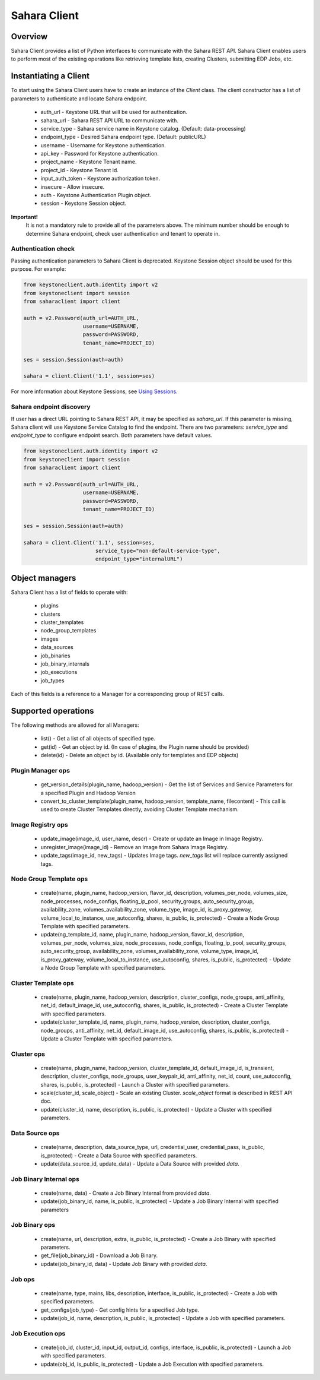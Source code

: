 Sahara Client
=============

Overview
--------

Sahara Client provides a list of Python interfaces to communicate with the Sahara REST API.
Sahara Client enables users to perform most of the existing operations like retrieving template lists,
creating Clusters, submitting EDP Jobs, etc.


Instantiating a Client
----------------------

To start using the Sahara Client users have to create an instance of the `Client` class.
The client constructor has a list of parameters to authenticate and locate Sahara endpoint.

 * auth_url - Keystone URL that will be used for authentication.
 * sahara_url - Sahara REST API URL to communicate with.
 * service_type - Sahara service name in Keystone catalog. (Default: data-processing)
 * endpoint_type - Desired Sahara endpoint type. (Default: publicURL)
 * username - Username for Keystone authentication.
 * api_key - Password for Keystone authentication.
 * project_name - Keystone Tenant name.
 * project_id - Keystone Tenant id.
 * input_auth_token - Keystone authorization token.
 * insecure - Allow insecure.
 * auth - Keystone Authentication Plugin object.
 * session - Keystone Session object.

**Important!**
 It is not a mandatory rule to provide all of the parameters above. The minimum number should be enough
 to determine Sahara endpoint, check user authentication and tenant to operate in.

Authentication check
~~~~~~~~~~~~~~~~~~~~

Passing authentication parameters to Sahara Client is deprecated. Keystone
Session object should be used for this purpose. For example:

.. sourcecode:: python

    from keystoneclient.auth.identity import v2
    from keystoneclient import session
    from saharaclient import client

    auth = v2.Password(auth_url=AUTH_URL,
                       username=USERNAME,
                       password=PASSWORD,
                       tenant_name=PROJECT_ID)

    ses = session.Session(auth=auth)

    sahara = client.Client('1.1', session=ses)
..

For more information about Keystone Sessions, see `Using Sessions`_.

.. _Using Sessions: http://docs.openstack.org/developer/python-keystoneclient/using-sessions.html

Sahara endpoint discovery
~~~~~~~~~~~~~~~~~~~~~~~~~

If user has a direct URL pointing to Sahara REST API, it may be specified as `sahara_url`.
If this parameter is missing, Sahara client will use Keystone Service Catalog to find the endpoint.
There are two parameters: `service_type` and `endpoint_type` to configure endpoint search. Both parameters have
default values.

.. sourcecode:: python

        from keystoneclient.auth.identity import v2
        from keystoneclient import session
        from saharaclient import client

        auth = v2.Password(auth_url=AUTH_URL,
                           username=USERNAME,
                           password=PASSWORD,
                           tenant_name=PROJECT_ID)

        ses = session.Session(auth=auth)

        sahara = client.Client('1.1', session=ses,
                               service_type="non-default-service-type",
                               endpoint_type="internalURL")
..

Object managers
---------------
Sahara Client has a list of fields to operate with:

 * plugins
 * clusters
 * cluster_templates
 * node_group_templates
 * images
 * data_sources
 * job_binaries
 * job_binary_internals
 * job_executions
 * job_types

Each of this fields is a reference to a Manager for a corresponding group of REST calls.


Supported operations
--------------------

The following methods are allowed for all Managers:

 * list() - Get a list of all objects of specified type.
 * get(id) - Get an object by id. (In case of plugins, the Plugin name should be provided)
 * delete(id) - Delete an object by id. (Available only for templates and EDP objects)

Plugin Manager ops
~~~~~~~~~~~~~~~~~~

 * get_version_details(plugin_name, hadoop_version) - Get the list of Services and Service Parameters for a specified Plugin and Hadoop Version
 * convert_to_cluster_template(plugin_name, hadoop_version, template_name, filecontent) - This call is used to create Cluster Templates directly, avoiding Cluster Template mechanism.

Image Registry ops
~~~~~~~~~~~~~~~~~~

 * update_image(image_id, user_name, descr) - Create or update an Image in Image Registry.
 * unregister_image(image_id) - Remove an Image from Sahara Image Registry.
 * update_tags(image_id, new_tags) - Updates Image tags. `new_tags` list will replace currently assigned tags.

Node Group Template ops
~~~~~~~~~~~~~~~~~~~~~~~

 * create(name, plugin_name, hadoop_version, flavor_id, description, volumes_per_node, volumes_size, node_processes, node_configs, floating_ip_pool, security_groups, auto_security_group, availability_zone, volumes_availability_zone, volume_type, image_id, is_proxy_gateway, volume_local_to_instance, use_autoconfig, shares, is_public, is_protected) - Create a Node Group Template with specified parameters.
 * update(ng_template_id, name, plugin_name, hadoop_version, flavor_id, description, volumes_per_node, volumes_size, node_processes, node_configs, floating_ip_pool, security_groups, auto_security_group, availability_zone, volumes_availability_zone, volume_type, image_id, is_proxy_gateway, volume_local_to_instance, use_autoconfig, shares, is_public, is_protected) - Update a Node Group Template with specified parameters.

Cluster Template ops
~~~~~~~~~~~~~~~~~~~~

 * create(name, plugin_name, hadoop_version, description, cluster_configs, node_groups, anti_affinity, net_id, default_image_id, use_autoconfig, shares, is_public, is_protected) - Create a Cluster Template with specified parameters.
 * update(cluster_template_id, name, plugin_name, hadoop_version, description, cluster_configs, node_groups, anti_affinity, net_id, default_image_id, use_autoconfig, shares, is_public, is_protected) - Update a Cluster Template with specified parameters.

Cluster ops
~~~~~~~~~~~

 * create(name, plugin_name, hadoop_version, cluster_template_id, default_image_id, is_transient, description, cluster_configs, node_groups, user_keypair_id, anti_affinity, net_id, count, use_autoconfig, shares, is_public, is_protected) - Launch a Cluster with specified parameters.
 * scale(cluster_id, scale_object) - Scale an existing Cluster. `scale_object` format is described in REST API doc.
 * update(cluster_id, name, description, is_public, is_protected) - Update a Cluster with specified parameters.

Data Source ops
~~~~~~~~~~~~~~~

 * create(name, description, data_source_type, url, credential_user, credential_pass, is_public, is_protected) - Create a Data Source with specified parameters.
 * update(data_source_id, update_data) - Update a Data Source with provided `data`.

Job Binary Internal ops
~~~~~~~~~~~~~~~~~~~~~~~

 * create(name, data) - Create a Job Binary Internal from provided `data`.
 * update(job_binary_id, name, is_public, is_protected) - Update a Job Binary Internal with specified parameters

Job Binary ops
~~~~~~~~~~~~~~

 * create(name, url, description, extra, is_public, is_protected) - Create a Job Binary with specified parameters.
 * get_file(job_binary_id) - Download a Job Binary.
 * update(job_binary_id, data) - Update Job Binary with provided `data`.

Job ops
~~~~~~~

 * create(name, type, mains, libs, description, interface, is_public, is_protected) - Create a Job with specified parameters.
 * get_configs(job_type) - Get config hints for a specified Job type.
 * update(job_id, name, description, is_public, is_protected) - Update a Job with specified parameters.

Job Execution ops
~~~~~~~~~~~~~~~~~

 * create(job_id, cluster_id, input_id, output_id, configs, interface, is_public, is_protected) - Launch a Job with specified parameters.
 * update(obj_id, is_public, is_protected) - Update a Job Execution with specified parameters.
